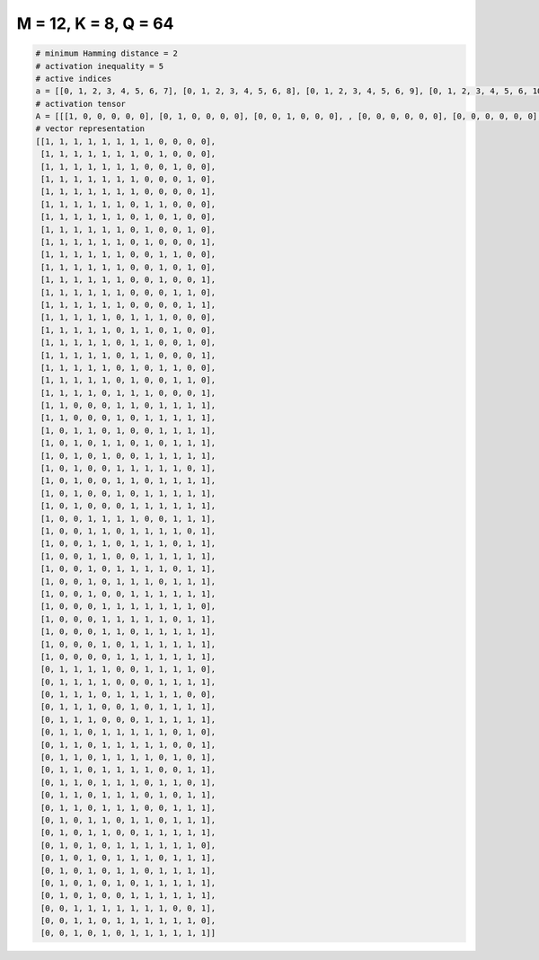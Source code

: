 
=====================
M = 12, K = 8, Q = 64
=====================

.. code-block:: python

    # minimum Hamming distance = 2
    # activation inequality = 5
    # active indices
    a = [[0, 1, 2, 3, 4, 5, 6, 7], [0, 1, 2, 3, 4, 5, 6, 8], [0, 1, 2, 3, 4, 5, 6, 9], [0, 1, 2, 3, 4, 5, 6, 10], [0, 1, 2, 3, 4, 5, 6, 11], [0, 1, 2, 3, 4, 5, 7, 8], [0, 1, 2, 3, 4, 5, 7, 9], [0, 1, 2, 3, 4, 5, 7, 10], [0, 1, 2, 3, 4, 5, 7, 11], [0, 1, 2, 3, 4, 5, 8, 9], [0, 1, 2, 3, 4, 5, 8, 10], [0, 1, 2, 3, 4, 5, 8, 11], [0, 1, 2, 3, 4, 5, 9, 10], [0, 1, 2, 3, 4, 5, 10, 11], [0, 1, 2, 3, 4, 6, 7, 8], [0, 1, 2, 3, 4, 6, 7, 9], [0, 1, 2, 3, 4, 6, 7, 10], [0, 1, 2, 3, 4, 6, 7, 11], [0, 1, 2, 3, 4, 6, 8, 9], [0, 1, 2, 3, 4, 6, 9, 10], [0, 1, 2, 3, 5, 6, 7, 11], [0, 1, 5, 6, 8, 9, 10, 11], [0, 1, 5, 7, 8, 9, 10, 11], [0, 2, 3, 5, 8, 9, 10, 11], [0, 2, 4, 5, 7, 9, 10, 11], [0, 2, 4, 7, 8, 9, 10, 11], [0, 2, 5, 6, 7, 8, 9, 11], [0, 2, 5, 6, 8, 9, 10, 11], [0, 2, 5, 7, 8, 9, 10, 11], [0, 2, 6, 7, 8, 9, 10, 11], [0, 3, 4, 5, 6, 9, 10, 11], [0, 3, 4, 6, 7, 8, 9, 11], [0, 3, 4, 6, 7, 8, 10, 11], [0, 3, 4, 7, 8, 9, 10, 11], [0, 3, 5, 6, 7, 8, 10, 11], [0, 3, 5, 6, 7, 9, 10, 11], [0, 3, 6, 7, 8, 9, 10, 11], [0, 4, 5, 6, 7, 8, 9, 10], [0, 4, 5, 6, 7, 8, 10, 11], [0, 4, 5, 7, 8, 9, 10, 11], [0, 4, 6, 7, 8, 9, 10, 11], [0, 5, 6, 7, 8, 9, 10, 11], [1, 2, 3, 4, 7, 8, 9, 10], [1, 2, 3, 4, 8, 9, 10, 11], [1, 2, 3, 5, 6, 7, 8, 9], [1, 2, 3, 6, 8, 9, 10, 11], [1, 2, 3, 7, 8, 9, 10, 11], [1, 2, 4, 5, 6, 7, 8, 10], [1, 2, 4, 5, 6, 7, 8, 11], [1, 2, 4, 5, 6, 7, 9, 11], [1, 2, 4, 5, 6, 7, 10, 11], [1, 2, 4, 5, 6, 8, 9, 11], [1, 2, 4, 5, 6, 8, 10, 11], [1, 2, 4, 5, 6, 9, 10, 11], [1, 3, 4, 6, 7, 9, 10, 11], [1, 3, 4, 7, 8, 9, 10, 11], [1, 3, 5, 6, 7, 8, 9, 10], [1, 3, 5, 6, 7, 9, 10, 11], [1, 3, 5, 6, 8, 9, 10, 11], [1, 3, 5, 7, 8, 9, 10, 11], [1, 3, 6, 7, 8, 9, 10, 11], [2, 3, 4, 5, 6, 7, 8, 11], [2, 3, 5, 6, 7, 8, 9, 10], [2, 4, 6, 7, 8, 9, 10, 11]]
    # activation tensor
    A = [[[1, 0, 0, 0, 0, 0], [0, 1, 0, 0, 0, 0], [0, 0, 1, 0, 0, 0], , [0, 0, 0, 0, 0, 0], [0, 0, 0, 0, 0, 0], [0, 0, 0, 0, 0, 0]], [[1, 0, 0, 0, 0, 0], [0, 1, 0, 0, 0, 0], [0, 0, 1, 0, 0, 0], , [0, 0, 0, 0, 0, 0], [0, 0, 0, 0, 0, 0], [0, 0, 0, 0, 0, 0]], [[1, 0, 0, 0, 0, 0], [0, 1, 0, 0, 0, 0], [0, 0, 1, 0, 0, 0], , [0, 0, 0, 0, 0, 1], [0, 0, 0, 0, 0, 0], [0, 0, 0, 0, 0, 0]], , [[0, 0, 0, 0, 0, 0], [0, 0, 0, 0, 0, 0], [1, 0, 0, 0, 0, 0], , [0, 0, 0, 0, 0, 0], [0, 0, 0, 0, 0, 0], [0, 0, 0, 0, 0, 1]], [[0, 0, 0, 0, 0, 0], [0, 0, 0, 0, 0, 0], [1, 0, 0, 0, 0, 0], , [0, 0, 0, 0, 1, 0], [0, 0, 0, 0, 0, 1], [0, 0, 0, 0, 0, 0]], [[0, 0, 0, 0, 0, 0], [0, 0, 0, 0, 0, 0], [1, 0, 0, 0, 0, 0], , [0, 0, 0, 1, 0, 0], [0, 0, 0, 0, 1, 0], [0, 0, 0, 0, 0, 1]]]
    # vector representation
    [[1, 1, 1, 1, 1, 1, 1, 1, 0, 0, 0, 0],
     [1, 1, 1, 1, 1, 1, 1, 0, 1, 0, 0, 0],
     [1, 1, 1, 1, 1, 1, 1, 0, 0, 1, 0, 0],
     [1, 1, 1, 1, 1, 1, 1, 0, 0, 0, 1, 0],
     [1, 1, 1, 1, 1, 1, 1, 0, 0, 0, 0, 1],
     [1, 1, 1, 1, 1, 1, 0, 1, 1, 0, 0, 0],
     [1, 1, 1, 1, 1, 1, 0, 1, 0, 1, 0, 0],
     [1, 1, 1, 1, 1, 1, 0, 1, 0, 0, 1, 0],
     [1, 1, 1, 1, 1, 1, 0, 1, 0, 0, 0, 1],
     [1, 1, 1, 1, 1, 1, 0, 0, 1, 1, 0, 0],
     [1, 1, 1, 1, 1, 1, 0, 0, 1, 0, 1, 0],
     [1, 1, 1, 1, 1, 1, 0, 0, 1, 0, 0, 1],
     [1, 1, 1, 1, 1, 1, 0, 0, 0, 1, 1, 0],
     [1, 1, 1, 1, 1, 1, 0, 0, 0, 0, 1, 1],
     [1, 1, 1, 1, 1, 0, 1, 1, 1, 0, 0, 0],
     [1, 1, 1, 1, 1, 0, 1, 1, 0, 1, 0, 0],
     [1, 1, 1, 1, 1, 0, 1, 1, 0, 0, 1, 0],
     [1, 1, 1, 1, 1, 0, 1, 1, 0, 0, 0, 1],
     [1, 1, 1, 1, 1, 0, 1, 0, 1, 1, 0, 0],
     [1, 1, 1, 1, 1, 0, 1, 0, 0, 1, 1, 0],
     [1, 1, 1, 1, 0, 1, 1, 1, 0, 0, 0, 1],
     [1, 1, 0, 0, 0, 1, 1, 0, 1, 1, 1, 1],
     [1, 1, 0, 0, 0, 1, 0, 1, 1, 1, 1, 1],
     [1, 0, 1, 1, 0, 1, 0, 0, 1, 1, 1, 1],
     [1, 0, 1, 0, 1, 1, 0, 1, 0, 1, 1, 1],
     [1, 0, 1, 0, 1, 0, 0, 1, 1, 1, 1, 1],
     [1, 0, 1, 0, 0, 1, 1, 1, 1, 1, 0, 1],
     [1, 0, 1, 0, 0, 1, 1, 0, 1, 1, 1, 1],
     [1, 0, 1, 0, 0, 1, 0, 1, 1, 1, 1, 1],
     [1, 0, 1, 0, 0, 0, 1, 1, 1, 1, 1, 1],
     [1, 0, 0, 1, 1, 1, 1, 0, 0, 1, 1, 1],
     [1, 0, 0, 1, 1, 0, 1, 1, 1, 1, 0, 1],
     [1, 0, 0, 1, 1, 0, 1, 1, 1, 0, 1, 1],
     [1, 0, 0, 1, 1, 0, 0, 1, 1, 1, 1, 1],
     [1, 0, 0, 1, 0, 1, 1, 1, 1, 0, 1, 1],
     [1, 0, 0, 1, 0, 1, 1, 1, 0, 1, 1, 1],
     [1, 0, 0, 1, 0, 0, 1, 1, 1, 1, 1, 1],
     [1, 0, 0, 0, 1, 1, 1, 1, 1, 1, 1, 0],
     [1, 0, 0, 0, 1, 1, 1, 1, 1, 0, 1, 1],
     [1, 0, 0, 0, 1, 1, 0, 1, 1, 1, 1, 1],
     [1, 0, 0, 0, 1, 0, 1, 1, 1, 1, 1, 1],
     [1, 0, 0, 0, 0, 1, 1, 1, 1, 1, 1, 1],
     [0, 1, 1, 1, 1, 0, 0, 1, 1, 1, 1, 0],
     [0, 1, 1, 1, 1, 0, 0, 0, 1, 1, 1, 1],
     [0, 1, 1, 1, 0, 1, 1, 1, 1, 1, 0, 0],
     [0, 1, 1, 1, 0, 0, 1, 0, 1, 1, 1, 1],
     [0, 1, 1, 1, 0, 0, 0, 1, 1, 1, 1, 1],
     [0, 1, 1, 0, 1, 1, 1, 1, 1, 0, 1, 0],
     [0, 1, 1, 0, 1, 1, 1, 1, 1, 0, 0, 1],
     [0, 1, 1, 0, 1, 1, 1, 1, 0, 1, 0, 1],
     [0, 1, 1, 0, 1, 1, 1, 1, 0, 0, 1, 1],
     [0, 1, 1, 0, 1, 1, 1, 0, 1, 1, 0, 1],
     [0, 1, 1, 0, 1, 1, 1, 0, 1, 0, 1, 1],
     [0, 1, 1, 0, 1, 1, 1, 0, 0, 1, 1, 1],
     [0, 1, 0, 1, 1, 0, 1, 1, 0, 1, 1, 1],
     [0, 1, 0, 1, 1, 0, 0, 1, 1, 1, 1, 1],
     [0, 1, 0, 1, 0, 1, 1, 1, 1, 1, 1, 0],
     [0, 1, 0, 1, 0, 1, 1, 1, 0, 1, 1, 1],
     [0, 1, 0, 1, 0, 1, 1, 0, 1, 1, 1, 1],
     [0, 1, 0, 1, 0, 1, 0, 1, 1, 1, 1, 1],
     [0, 1, 0, 1, 0, 0, 1, 1, 1, 1, 1, 1],
     [0, 0, 1, 1, 1, 1, 1, 1, 1, 0, 0, 1],
     [0, 0, 1, 1, 0, 1, 1, 1, 1, 1, 1, 0],
     [0, 0, 1, 0, 1, 0, 1, 1, 1, 1, 1, 1]]

